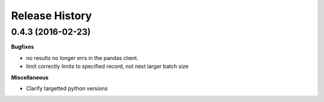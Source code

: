 .. :changelog:

Release History
---------------

0.4.3 (2016-02-23)
++++++++++++++++++

**Bugfixes**

- no results no longer errs in the pandas client.
- limit correctly limits to specified record, not next larger batch size

**Miscellaneous**

- Clarify targetted python versions
